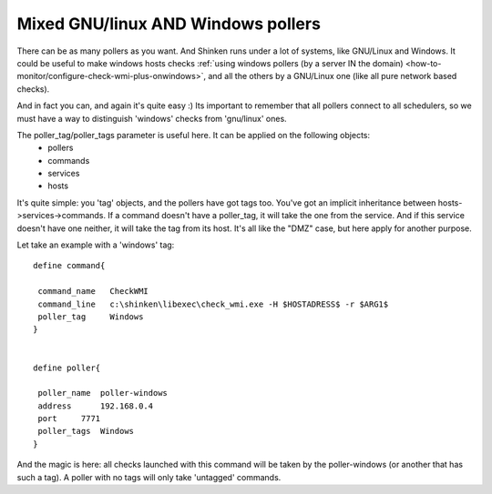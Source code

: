 .. _medium/mix-windows-and-linux-polling:

====================================
Mixed GNU/linux AND Windows pollers 
====================================


There can be as many pollers as you want. And Shinken runs under a lot of systems, like GNU/Linux and Windows. It could be useful to make windows hosts checks :ref:`using windows pollers (by a server IN the domain) <how-to-monitor/configure-check-wmi-plus-onwindows>`, and all the others by a GNU/Linux one (like all pure network based checks).

And in fact you can, and again it's quite easy :)
Its important to remember that all pollers connect to all schedulers, so we must have a way to distinguish 'windows' checks from 'gnu/linux' ones.

The poller_tag/poller_tags parameter is useful here. It can be applied on the following objects:
 * pollers
 * commands 
 * services
 * hosts

It's quite simple: you 'tag' objects, and the pollers have got tags too. You've got an implicit inheritance between hosts->services->commands. If a command doesn't have a poller_tag, it will take the one from the service. And if this service doesn't have one neither, it will take the tag from its host. It's all like the "DMZ" case, but here apply for another purpose.

Let take an example with a 'windows' tag:

 
::
  
  define command{
  
   command_name   CheckWMI
   command_line   c:\shinken\libexec\check_wmi.exe -H $HOSTADRESS$ -r $ARG1$
   poller_tag     Windows
  }
  

  define poller{
  
   poller_name  poller-windows
   address      192.168.0.4
   port     7771
   poller_tags  Windows
  }


And the magic is here: all checks launched with this command will be taken by the poller-windows (or another that has such a tag). A poller with no tags will only take 'untagged' commands.

